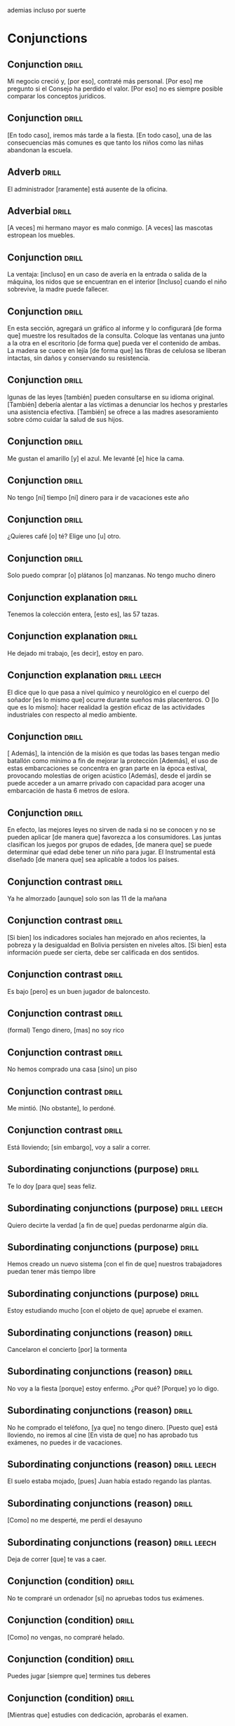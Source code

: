 # -*- mode: org; coding: utf-8 -*-
#+STARTUP: showall

ademias incluso por suerte

* Conjunctions

** Conjunction :drill:
SCHEDULED: <2025-03-28 Fri>
:PROPERTIES:
:ID:       6eae861e-adf4-4ecb-b09f-a7494b76e853
:DRILL_LAST_INTERVAL: 4.14
:DRILL_REPEATS_SINCE_FAIL: 2
:DRILL_TOTAL_REPEATS: 3
:DRILL_FAILURE_COUNT: 2
:DRILL_AVERAGE_QUALITY: 2.667
:DRILL_EASE: 2.6
:DRILL_LAST_QUALITY: 5
:DRILL_LAST_REVIEWED: [Y-03-24 Mon 13:%]
:END:
Mi negocio creció y, [por eso], contraté más personal.
[Por eso] me pregunto si el Consejo ha perdido el valor.
[Por eso] no es siempre posible comparar los conceptos jurídicos.

** Conjunction :drill:
SCHEDULED: <2025-03-28 Fri>
:PROPERTIES:
:ID:       db9e23c1-24da-406d-92a8-722be1828105
:DRILL_LAST_INTERVAL: 4.14
:DRILL_REPEATS_SINCE_FAIL: 2
:DRILL_TOTAL_REPEATS: 4
:DRILL_FAILURE_COUNT: 3
:DRILL_AVERAGE_QUALITY: 2.25
:DRILL_EASE: 2.6
:DRILL_LAST_QUALITY: 5
:DRILL_LAST_REVIEWED: [Y-03-24 Mon 13:%]
:END:
[En todo caso], iremos más tarde a la fiesta.
[En todo caso], una de las consecuencias más comunes es que tanto los niños como las niñas abandonan la escuela. 

** Adverb :drill:
SCHEDULED: <2025-03-28 Fri>
:PROPERTIES:
:ID:       fafcee35-5c10-4741-b742-f5ce313ef2ec
:DRILL_LAST_INTERVAL: 4.14
:DRILL_REPEATS_SINCE_FAIL: 2
:DRILL_TOTAL_REPEATS: 2
:DRILL_FAILURE_COUNT: 1
:DRILL_AVERAGE_QUALITY: 3.0
:DRILL_EASE: 2.6
:DRILL_LAST_QUALITY: 5
:DRILL_LAST_REVIEWED: [Y-03-24 Mon 13:%]
:END:
El administrador [raramente] está ausente de la oficina. 

** Adverbial                                                         :drill:
SCHEDULED: <2025-03-28 Fri>
:PROPERTIES:
:ID:       1a3e6fbd-ba08-4540-a520-2e8465d39ed5
:DRILL_LAST_INTERVAL: 4.14
:DRILL_REPEATS_SINCE_FAIL: 2
:DRILL_TOTAL_REPEATS: 2
:DRILL_FAILURE_COUNT: 1
:DRILL_AVERAGE_QUALITY: 3.0
:DRILL_EASE: 2.6
:DRILL_LAST_QUALITY: 5
:DRILL_LAST_REVIEWED: [Y-03-24 Mon 13:%]
:END:
[A veces] mi hermano mayor es malo conmigo.  
[A veces] las mascotas estropean los muebles.

** Conjunction :drill:
SCHEDULED: <2025-03-28 Fri>
:PROPERTIES:
:ID:       95908fb8-00a4-4672-aee4-381cef0615cb
:DRILL_LAST_INTERVAL: 4.0
:DRILL_REPEATS_SINCE_FAIL: 2
:DRILL_TOTAL_REPEATS: 8
:DRILL_FAILURE_COUNT: 7
:DRILL_AVERAGE_QUALITY: 1.5
:DRILL_EASE: 2.5
:DRILL_LAST_QUALITY: 4
:DRILL_LAST_REVIEWED: [Y-03-24 Mon 13:%]
:END:

La ventaja: [incluso] en un caso de avería en la entrada o salida de la máquina, los nidos que se encuentran en el interior
[Incluso] cuando el niño sobrevive, la madre puede fallecer.

** Conjunction :drill:
SCHEDULED: <2025-03-28 Fri>
:PROPERTIES:
:ID:       ec7aba57-0d71-4263-9920-1ae8aceceea4
:DRILL_LAST_INTERVAL: 4.14
:DRILL_REPEATS_SINCE_FAIL: 2
:DRILL_TOTAL_REPEATS: 4
:DRILL_FAILURE_COUNT: 3
:DRILL_AVERAGE_QUALITY: 2.0
:DRILL_EASE: 2.6
:DRILL_LAST_QUALITY: 5
:DRILL_LAST_REVIEWED: [Y-03-24 Mon 13:%]
:END:
En esta sección, agregará un gráfico al informe y lo configurará [de forma que] muestre los resultados de la consulta.
Coloque las ventanas una junto a la otra en el escritorio [de forma que] pueda ver el contenido de ambas.
La madera se cuece en lejía [de forma que] las fibras de celulosa se liberan intactas, sin daños y conservando su resistencia.

** Conjunction :drill:
SCHEDULED: <2025-03-28 Fri>
:PROPERTIES:
:ID:       b2627ac5-6285-4191-95e3-56d58d8d34aa
:DRILL_LAST_INTERVAL: 4.0
:DRILL_REPEATS_SINCE_FAIL: 2
:DRILL_TOTAL_REPEATS: 4
:DRILL_FAILURE_COUNT: 3
:DRILL_AVERAGE_QUALITY: 1.75
:DRILL_EASE: 2.5
:DRILL_LAST_QUALITY: 4
:DRILL_LAST_REVIEWED: [Y-03-24 Mon 13:%]
:END:
lgunas de las leyes [también] pueden consultarse en su idioma original.
[También] debería alentar a las víctimas a denunciar los hechos y prestarles una asistencia efectiva.
[También] se ofrece a las madres asesoramiento sobre cómo cuidar la salud de sus hijos.

** Conjunction :drill:
SCHEDULED: <2025-04-17 Thu>
:PROPERTIES:
:ID:       0687c50a-de26-4222-b4fb-73af0aeaf161
:DRILL_LAST_INTERVAL: 29.8462
:DRILL_REPEATS_SINCE_FAIL: 4
:DRILL_TOTAL_REPEATS: 3
:DRILL_FAILURE_COUNT: 0
:DRILL_AVERAGE_QUALITY: 4.667
:DRILL_EASE: 2.7
:DRILL_LAST_QUALITY: 4
:DRILL_LAST_REVIEWED: [Y-03-18 Tue 11:%]
:END:

 Me gustan el amarillo [y] el azul.
Me levanté [e] hice la cama.

** Conjunction                                                       :drill:
SCHEDULED: <2025-04-18 Fri>
:PROPERTIES:
:ID:       2b365511-c5b9-42d8-b675-aba30fd05318
:DRILL_LAST_INTERVAL: 30.8887
:DRILL_REPEATS_SINCE_FAIL: 4
:DRILL_TOTAL_REPEATS: 3
:DRILL_FAILURE_COUNT: 0
:DRILL_AVERAGE_QUALITY: 5.0
:DRILL_EASE: 2.8
:DRILL_LAST_QUALITY: 5
:DRILL_LAST_REVIEWED: [Y-03-18 Tue 11:%]
:END:

No tengo [ni] tiempo [ni] dinero para ir de vacaciones este año

** Conjunction :drill:
SCHEDULED: <2025-04-18 Fri>
:PROPERTIES:
:ID:       3673540b-3dbb-4a7c-a3a9-6874eb5ea0d9
:DRILL_LAST_INTERVAL: 30.8887
:DRILL_REPEATS_SINCE_FAIL: 4
:DRILL_TOTAL_REPEATS: 3
:DRILL_FAILURE_COUNT: 0
:DRILL_AVERAGE_QUALITY: 5.0
:DRILL_EASE: 2.8
:DRILL_LAST_QUALITY: 5
:DRILL_LAST_REVIEWED: [Y-03-18 Tue 11:%]
:END:

¿Quieres café [o] té?
Elige uno [u] otro.

** Conjunction :drill:
SCHEDULED: <2025-04-08 Tue>
:PROPERTIES:
:ID:       83b5a6dd-1494-45c1-a819-1fe69889e317
:DRILL_LAST_INTERVAL: 27.8572
:DRILL_REPEATS_SINCE_FAIL: 4
:DRILL_TOTAL_REPEATS: 3
:DRILL_FAILURE_COUNT: 0
:DRILL_AVERAGE_QUALITY: 4.667
:DRILL_EASE: 2.7
:DRILL_LAST_QUALITY: 5
:DRILL_LAST_REVIEWED: [Y-03-11 Tue 09:%]
:END:

Solo puedo comprar [o] plátanos [o] manzanas. No tengo mucho dinero

** Conjunction explanation                                           :drill:
SCHEDULED: <2025-04-01 Tue>
:PROPERTIES:
:ID:       1e55e8a9-bae1-44b1-859e-9dc9c2ed3ca6
:DRILL_LAST_INTERVAL: 8.2681
:DRILL_REPEATS_SINCE_FAIL: 3
:DRILL_TOTAL_REPEATS: 18
:DRILL_FAILURE_COUNT: 12
:DRILL_AVERAGE_QUALITY: 2.224
:DRILL_EASE: 2.08
:DRILL_LAST_QUALITY: 4
:DRILL_LAST_REVIEWED: [Y-03-24 Mon 13:%]
:END:

Tenemos la colección entera, [esto es], las 57 tazas.

** Conjunction explanation :drill:
SCHEDULED: <2025-03-28 Fri>
:PROPERTIES:
:ID:       a8721b06-d226-4745-ad64-d9fe5e70628f
:DRILL_LAST_INTERVAL: 4.43
:DRILL_REPEATS_SINCE_FAIL: 2
:DRILL_TOTAL_REPEATS: 11
:DRILL_FAILURE_COUNT: 6
:DRILL_AVERAGE_QUALITY: 3.0
:DRILL_EASE: 2.76
:DRILL_LAST_QUALITY: 5
:DRILL_LAST_REVIEWED: [Y-03-24 Mon 13:%]
:END:
#
He dejado mi trabajo, [es decir], estoy en paro.

** Conjunction explanation                                     :drill:leech:
:PROPERTIES:
:ID:       12f7cdbc-8953-4779-a85f-a3000838a27d
:DRILL_LAST_INTERVAL: 0.0
:DRILL_REPEATS_SINCE_FAIL: 1
:DRILL_TOTAL_REPEATS: 18
:DRILL_FAILURE_COUNT: 16
:DRILL_AVERAGE_QUALITY: 1.389
:DRILL_EASE: 2.36
:DRILL_LAST_QUALITY: 1
:DRILL_LAST_REVIEWED: [Y-03-18 Tue 11:%]
:END:

El dice que lo que pasa a nivel químico y neurológico en el cuerpo del soñador [es lo mismo que] ocurre durante sueños más placenteros.
O [lo que es lo mismo]: hacer realidad la gestión eficaz de las actividades industriales con respecto al medio ambiente. 

** Conjunction :drill:
SCHEDULED: <2025-03-28 Fri>
:PROPERTIES:
:ID:       e091e5ba-5fe6-4693-b1a7-e13a33bd9562
:DRILL_LAST_INTERVAL: 4.14
:DRILL_REPEATS_SINCE_FAIL: 2
:DRILL_TOTAL_REPEATS: 3
:DRILL_FAILURE_COUNT: 2
:DRILL_AVERAGE_QUALITY: 2.333
:DRILL_EASE: 2.6
:DRILL_LAST_QUALITY: 5
:DRILL_LAST_REVIEWED: [Y-03-24 Mon 13:%]
:END:
[ Además], la intención de la misión es que todas las bases tengan medio batallón como mínimo a fin de mejorar la protección
[Además], el uso de estas embarcaciones se concentra en gran parte en la época estival, provocando molestias de origen acústico
[Además], desde el jardín se puede acceder a un amarre privado con capacidad para acoger una embarcación de hasta 6 metros de eslora.

** Conjunction :drill:
SCHEDULED: <2025-03-28 Fri>
:PROPERTIES:
:ID:       666da8b2-1bfb-4538-8f71-107a6da7be82
:DRILL_LAST_INTERVAL: 4.0
:DRILL_REPEATS_SINCE_FAIL: 2
:DRILL_TOTAL_REPEATS: 9
:DRILL_FAILURE_COUNT: 8
:DRILL_AVERAGE_QUALITY: 1.555
:DRILL_EASE: 2.5
:DRILL_LAST_QUALITY: 4
:DRILL_LAST_REVIEWED: [Y-03-24 Mon 13:%]
:END:
En efecto, las mejores leyes no sirven de nada si no se conocen y no se pueden aplicar [de manera que] favorezca a los consumidores. 
Las juntas clasifican los juegos por grupos de edades, [de manera que] se puede determinar qué edad debe tener un niño para jugar.
El Instrumental está diseñado [de manera que] sea aplicable a todos los países.

** Conjunction contrast :drill:
SCHEDULED: <2025-04-17 Thu>
:PROPERTIES:
:ID:       21ad1f6d-a146-4618-96d8-a30edeb54d66
:DRILL_LAST_INTERVAL: 29.8462
:DRILL_REPEATS_SINCE_FAIL: 4
:DRILL_TOTAL_REPEATS: 3
:DRILL_FAILURE_COUNT: 0
:DRILL_AVERAGE_QUALITY: 4.667
:DRILL_EASE: 2.7
:DRILL_LAST_QUALITY: 4
:DRILL_LAST_REVIEWED: [Y-03-18 Tue 11:%]
:END:

Ya he almorzado [aunque] solo son las 11 de la mañana

** Conjunction contrast :drill:
SCHEDULED: <2025-04-04 Fri>
:PROPERTIES:
:ID:       2cf7f3da-9c54-4c96-8c69-93fe9de760fc
:DRILL_LAST_INTERVAL: 10.7143
:DRILL_REPEATS_SINCE_FAIL: 3
:DRILL_TOTAL_REPEATS: 13
:DRILL_FAILURE_COUNT: 9
:DRILL_AVERAGE_QUALITY: 2.0
:DRILL_EASE: 2.6
:DRILL_LAST_QUALITY: 4
:DRILL_LAST_REVIEWED: [Y-03-24 Mon 13:%]
:END:

[Si bien] los indicadores sociales han mejorado en años recientes, la pobreza y la desigualdad en Bolivia persisten en niveles altos.
[Si bien] esta información puede ser cierta, debe ser calificada en dos sentidos.

** Conjunction contrast :drill:
SCHEDULED: <2025-03-28 Fri>
:PROPERTIES:
:ID:       73a77114-a2e0-43e8-a55b-a89fb1c5564d
:DRILL_LAST_INTERVAL: 4.28
:DRILL_REPEATS_SINCE_FAIL: 2
:DRILL_TOTAL_REPEATS: 8
:DRILL_FAILURE_COUNT: 3
:DRILL_AVERAGE_QUALITY: 3.125
:DRILL_EASE: 2.66
:DRILL_LAST_QUALITY: 5
:DRILL_LAST_REVIEWED: [Y-03-24 Mon 13:%]
:END:

Es bajo [pero] es un buen jugador de baloncesto.

** Conjunction contrast :drill:
SCHEDULED: <2025-04-10 Thu>
:PROPERTIES:
:ID:       8e341356-fc2d-43bf-a5fa-9eecaa36eee6
:DRILL_LAST_INTERVAL: 21.9723
:DRILL_REPEATS_SINCE_FAIL: 4
:DRILL_TOTAL_REPEATS: 14
:DRILL_FAILURE_COUNT: 9
:DRILL_AVERAGE_QUALITY: 2.071
:DRILL_EASE: 2.36
:DRILL_LAST_QUALITY: 4
:DRILL_LAST_REVIEWED: [Y-03-19 Wed 16:%]
:END:
(formal)
Tengo dinero, [mas] no soy rico

** Conjunction contrast :drill:
SCHEDULED: <2025-04-16 Wed>
:PROPERTIES:
:ID:       ce31dae9-603c-4912-9f02-a7478cec358e
:DRILL_LAST_INTERVAL: 28.8036
:DRILL_REPEATS_SINCE_FAIL: 4
:DRILL_TOTAL_REPEATS: 3
:DRILL_FAILURE_COUNT: 0
:DRILL_AVERAGE_QUALITY: 4.333
:DRILL_EASE: 2.56
:DRILL_LAST_QUALITY: 3
:DRILL_LAST_REVIEWED: [Y-03-18 Tue 11:%]
:END:

No hemos comprado una casa [sino] un piso

** Conjunction contrast :drill:
SCHEDULED: <2025-04-03 Thu>
:PROPERTIES:
:ID:       bb85f6ab-b251-4e60-a9a7-bbaf4602f791
:DRILL_LAST_INTERVAL: 10.3191
:DRILL_REPEATS_SINCE_FAIL: 3
:DRILL_TOTAL_REPEATS: 10
:DRILL_FAILURE_COUNT: 4
:DRILL_AVERAGE_QUALITY: 3.0
:DRILL_EASE: 2.56
:DRILL_LAST_QUALITY: 5
:DRILL_LAST_REVIEWED: [Y-03-24 Mon 13:%]
:END:

Me mintió. [No obstante], lo perdoné. 

** Conjunction contrast :drill:
SCHEDULED: <2025-04-06 Sun>
:PROPERTIES:
:ID:       5484363e-5ceb-4ad0-9e0f-26b924f2487f
:DRILL_LAST_INTERVAL: 26.1438
:DRILL_REPEATS_SINCE_FAIL: 4
:DRILL_TOTAL_REPEATS: 3
:DRILL_FAILURE_COUNT: 0
:DRILL_AVERAGE_QUALITY: 4.333
:DRILL_EASE: 2.56
:DRILL_LAST_QUALITY: 5
:DRILL_LAST_REVIEWED: [Y-03-11 Tue 09:%]
:END:

Está lloviendo; [sin embargo], voy a salir a correr.

** Subordinating conjunctions (purpose) :drill:
SCHEDULED: <2025-03-28 Fri>
:PROPERTIES:
:ID:       01816511-74c8-457e-8823-676fae9af5f4
:DRILL_LAST_INTERVAL: 4.135
:DRILL_REPEATS_SINCE_FAIL: 2
:DRILL_TOTAL_REPEATS: 11
:DRILL_FAILURE_COUNT: 6
:DRILL_AVERAGE_QUALITY: 2.818
:DRILL_EASE: 2.56
:DRILL_LAST_QUALITY: 5
:DRILL_LAST_REVIEWED: [Y-03-24 Mon 13:%]
:END:

Te lo doy [para que] seas feliz.

** Subordinating conjunctions (purpose)                        :drill:leech:
:PROPERTIES:
:ID:       d459f85c-86f7-45ed-99e1-9065df337bfc
:DRILL_LAST_INTERVAL: 0.0
:DRILL_REPEATS_SINCE_FAIL: 1
:DRILL_TOTAL_REPEATS: 17
:DRILL_FAILURE_COUNT: 16
:DRILL_AVERAGE_QUALITY: 1.706
:DRILL_EASE: 2.36
:DRILL_LAST_QUALITY: 2
:DRILL_LAST_REVIEWED: [Y-03-05 Wed 11:%]
:END:

Quiero decirte la verdad [a fin de que] puedas perdonarme algún día.

** Subordinating conjunctions (purpose)                              :drill:
SCHEDULED: <2025-03-28 Fri>
:PROPERTIES:
:ID:       5b03f63d-ee7d-46fe-a313-f2e4a8d39a9a
:DRILL_LAST_INTERVAL: 9.648
:DRILL_REPEATS_SINCE_FAIL: 3
:DRILL_TOTAL_REPEATS: 18
:DRILL_FAILURE_COUNT: 14
:DRILL_AVERAGE_QUALITY: 1.834
:DRILL_EASE: 2.36
:DRILL_LAST_QUALITY: 3
:DRILL_LAST_REVIEWED: [Y-03-18 Tue 11:%]
:END:

Hemos creado un nuevo sistema [con el fin de que] nuestros trabajadores puedan tener más tiempo libre

** Subordinating conjunctions (purpose)                              :drill:
SCHEDULED: <2025-03-28 Fri>
:PROPERTIES:
:ID:       fc0de8de-4427-46fd-b07f-e7cfa73b71a4
:DRILL_LAST_INTERVAL: 9.9774
:DRILL_REPEATS_SINCE_FAIL: 3
:DRILL_TOTAL_REPEATS: 18
:DRILL_FAILURE_COUNT: 14
:DRILL_AVERAGE_QUALITY: 1.945
:DRILL_EASE: 2.32
:DRILL_LAST_QUALITY: 4
:DRILL_LAST_REVIEWED: [Y-03-18 Tue 11:%]
:END:

Estoy estudiando mucho [con el objeto de que] apruebe el examen.

** Subordinating conjunctions (reason)                               :drill:
SCHEDULED: <2025-04-05 Sat>
:PROPERTIES:
:ID:       cc6d1aad-00d6-4e41-b699-e2d821392c98
:DRILL_LAST_INTERVAL: 12.418
:DRILL_REPEATS_SINCE_FAIL: 3
:DRILL_TOTAL_REPEATS: 9
:DRILL_FAILURE_COUNT: 4
:DRILL_AVERAGE_QUALITY: 3.111
:DRILL_EASE: 2.8
:DRILL_LAST_QUALITY: 4
:DRILL_LAST_REVIEWED: [Y-03-24 Mon 13:%]
:END:

Cancelaron el concierto [por] la tormenta

** Subordinating conjunctions (reason)                               :drill:
SCHEDULED: <2025-04-06 Sun>
:PROPERTIES:
:ID:       e2a4b8a1-a43e-4684-afaa-bb42022a73be
:DRILL_LAST_INTERVAL: 12.8526
:DRILL_REPEATS_SINCE_FAIL: 3
:DRILL_TOTAL_REPEATS: 5
:DRILL_FAILURE_COUNT: 1
:DRILL_AVERAGE_QUALITY: 4.2
:DRILL_EASE: 2.9
:DRILL_LAST_QUALITY: 5
:DRILL_LAST_REVIEWED: [Y-03-24 Mon 13:%]
:END:

No voy a la fiesta [porque] estoy enfermo.
¿Por qué? [Porque] yo lo digo. 

** Subordinating conjunctions (reason)                               :drill:
SCHEDULED: <2025-04-06 Sun>
:PROPERTIES:
:ID:       89a66fcb-f2ad-429b-a0e8-c2466f8dd011
:DRILL_LAST_INTERVAL: 19.2482
:DRILL_REPEATS_SINCE_FAIL: 4
:DRILL_TOTAL_REPEATS: 12
:DRILL_FAILURE_COUNT: 9
:DRILL_AVERAGE_QUALITY: 1.833
:DRILL_EASE: 2.08
:DRILL_LAST_QUALITY: 3
:DRILL_LAST_REVIEWED: [Y-03-18 Tue 11:%]
:END:
No he comprado el teléfono, [ya que] no tengo dinero.
[Puesto que] está lloviendo, no iremos al cine
[En vista de que] no has aprobado tus exámenes, no puedes ir de vacaciones.

** Subordinating conjunctions (reason)                         :drill:leech:
:PROPERTIES:
:ID:       b700f57c-fc65-421e-b8f7-b39cdd515e69
:DRILL_LAST_INTERVAL: 0.0
:DRILL_REPEATS_SINCE_FAIL: 1
:DRILL_TOTAL_REPEATS: 20
:DRILL_FAILURE_COUNT: 16
:DRILL_AVERAGE_QUALITY: 1.65
:DRILL_EASE: 2.32
:DRILL_LAST_QUALITY: 1
:DRILL_LAST_REVIEWED: [Y-03-20 Thu 08:%]
:END:

El suelo estaba mojado, [pues] Juan había estado regando las plantas.

** Subordinating conjunctions (reason)                               :drill:
SCHEDULED: <2025-03-28 Fri>
:PROPERTIES:
:ID:       cbcf4ad7-8771-4b89-be8c-20742fe37854
:DRILL_LAST_INTERVAL: 4.135
:DRILL_REPEATS_SINCE_FAIL: 2
:DRILL_TOTAL_REPEATS: 16
:DRILL_FAILURE_COUNT: 10
:DRILL_AVERAGE_QUALITY: 2.313
:DRILL_EASE: 2.56
:DRILL_LAST_QUALITY: 5
:DRILL_LAST_REVIEWED: [Y-03-24 Mon 13:%]
:END:

[Como] no me desperté, me perdí el desayuno

** Subordinating conjunctions (reason)                         :drill:leech:
:PROPERTIES:
:ID:       648da78b-9f6b-4255-86ef-139ca8146b4e
:DRILL_LAST_INTERVAL: 0.0
:DRILL_REPEATS_SINCE_FAIL: 1
:DRILL_TOTAL_REPEATS: 18
:DRILL_FAILURE_COUNT: 16
:DRILL_AVERAGE_QUALITY: 1.667
:DRILL_EASE: 2.6
:DRILL_LAST_QUALITY: 1
:DRILL_LAST_REVIEWED: [Y-03-10 Mon 11:%]
:END:

Deja de correr [que] te vas a caer.

** Conjunction (condition) :drill:
SCHEDULED: <2025-03-28 Fri>
:PROPERTIES:
:ID:       115e0f82-c05c-4c60-a5ae-db4bd1577710
:DRILL_LAST_INTERVAL: 4.435
:DRILL_REPEATS_SINCE_FAIL: 2
:DRILL_TOTAL_REPEATS: 16
:DRILL_FAILURE_COUNT: 10
:DRILL_AVERAGE_QUALITY: 2.438
:DRILL_EASE: 2.8
:DRILL_LAST_QUALITY: 5
:DRILL_LAST_REVIEWED: [Y-03-24 Mon 13:%]
:END:

No te compraré un ordenador [si] no apruebas todos tus exámenes.

** Conjunction (condition) :drill:
SCHEDULED: <2025-04-03 Thu>
:PROPERTIES:
:ID:       4a4ffaae-12e7-4107-acb8-66481cbaaf9b
:DRILL_LAST_INTERVAL: 9.9511
:DRILL_REPEATS_SINCE_FAIL: 3
:DRILL_TOTAL_REPEATS: 16
:DRILL_FAILURE_COUNT: 10
:DRILL_AVERAGE_QUALITY: 2.374
:DRILL_EASE: 2.42
:DRILL_LAST_QUALITY: 4
:DRILL_LAST_REVIEWED: [Y-03-24 Mon 13:%]
:END:

[Como] no vengas, no compraré helado.

** Conjunction (condition) :drill:
SCHEDULED: <2025-04-09 Wed>
:PROPERTIES:
:ID:       4d716954-ec5d-4fc0-a69b-6e27494b8939
:DRILL_LAST_INTERVAL: 20.5809
:DRILL_REPEATS_SINCE_FAIL: 4
:DRILL_TOTAL_REPEATS: 10
:DRILL_FAILURE_COUNT: 5
:DRILL_AVERAGE_QUALITY: 2.7
:DRILL_EASE: 2.18
:DRILL_LAST_QUALITY: 3
:DRILL_LAST_REVIEWED: [Y-03-19 Wed 16:%]
:END:

Puedes jugar [siempre que] termines tus deberes

** Conjunction (condition) :drill:
SCHEDULED: <2025-04-05 Sat>
:PROPERTIES:
:ID:       f9b4d3a7-ad41-4c07-98f6-9cf453700e21
:DRILL_LAST_INTERVAL: 11.7828
:DRILL_REPEATS_SINCE_FAIL: 3
:DRILL_TOTAL_REPEATS: 18
:DRILL_FAILURE_COUNT: 13
:DRILL_AVERAGE_QUALITY: 2.223
:DRILL_EASE: 2.76
:DRILL_LAST_QUALITY: 5
:DRILL_LAST_REVIEWED: [Y-03-24 Mon 13:%]
:END:

[Mientras que] estudies con dedicación, aprobarás el examen.

** Conjunction (condition)                                     :drill:leech:
:PROPERTIES:
:ID:       f24932ea-9963-4829-b6d5-629abba68baf
:DRILL_LAST_INTERVAL: 0.0
:DRILL_REPEATS_SINCE_FAIL: 1
:DRILL_TOTAL_REPEATS: 16
:DRILL_FAILURE_COUNT: 16
:DRILL_AVERAGE_QUALITY: 1.25
:DRILL_EASE: 2.5
:DRILL_LAST_QUALITY: 1
:DRILL_LAST_REVIEWED: [Y-03-01 Sat 13:%]
:END:

Lo acepto [con tal de que] me paguen más.
Te lo presto [a condición de que] me lo devuelvas antes del lunes. 

** Conjunction (condition) :drill:
SCHEDULED: <2025-03-28 Fri>
:PROPERTIES:
:ID:       0b091585-db19-4da3-b002-4218439b0c3f
:DRILL_LAST_INTERVAL: 10.0
:DRILL_REPEATS_SINCE_FAIL: 3
:DRILL_TOTAL_REPEATS: 18
:DRILL_FAILURE_COUNT: 14
:DRILL_AVERAGE_QUALITY: 1.832
:DRILL_EASE: 2.5
:DRILL_LAST_QUALITY: 4
:DRILL_LAST_REVIEWED: [Y-03-18 Tue 11:%]
:END:

[En caso de que] llegues tarde, no podrás entrar. 

** Conjunction (result) :drill:
SCHEDULED: <2025-04-01 Tue>
:PROPERTIES:
:ID:       a8df4de8-bb1e-48bd-ae51-ab8546e4794f
:DRILL_LAST_INTERVAL: 21.9723
:DRILL_REPEATS_SINCE_FAIL: 4
:DRILL_TOTAL_REPEATS: 3
:DRILL_FAILURE_COUNT: 0
:DRILL_AVERAGE_QUALITY: 3.667
:DRILL_EASE: 2.36
:DRILL_LAST_QUALITY: 4
:DRILL_LAST_REVIEWED: [Y-03-10 Mon 11:%]
:END:

Llegué tarde, [así que] no pude entrar.
Mi marido me golpeaba, [así que] no tengo ganas de ir a su casa aunque venga a buscarme.
No encontraron nada malo en la sangre, [así que] el 7 de octubre de 2007 le pusieron una prótesis de rodilla.

** Conjunction (result) :drill:
SCHEDULED: <2025-04-14 Mon>
:PROPERTIES:
:ID:       ecb58e46-ebfb-4675-9c6f-de12dbab6bbe
:DRILL_LAST_INTERVAL: 25.2548
:DRILL_REPEATS_SINCE_FAIL: 4
:DRILL_TOTAL_REPEATS: 17
:DRILL_FAILURE_COUNT: 12
:DRILL_AVERAGE_QUALITY: 2.119
:DRILL_EASE: 2.46
:DRILL_LAST_QUALITY: 4
:DRILL_LAST_REVIEWED: [Y-03-20 Thu 08:%]
:END:

No tengo dinero, [luego] no puedo comprar una casa.

** Conjunction (result)                                        :drill:leech:
:PROPERTIES:
:ID:       451373d3-c706-46eb-9825-0ec58968909b
:DRILL_LAST_INTERVAL: 0.0
:DRILL_REPEATS_SINCE_FAIL: 1
:DRILL_TOTAL_REPEATS: 16
:DRILL_FAILURE_COUNT: 16
:DRILL_AVERAGE_QUALITY: 1.311
:DRILL_EASE: 2.5
:DRILL_LAST_QUALITY: 1
:DRILL_LAST_REVIEWED: [Y-03-01 Sat 13:%]
:END:

No estaba cansado, [de modo que] me fui a correr.
[De modo que] cada vez que nos visita está aceptando nuestras normas y condiciones.
Al recortar cambia la imagen, [de modo que] solo se ve el objeto o la persona seleccionados. 

** Conjunction (result) :drill:
SCHEDULED: <2025-04-11 Fri>
:PROPERTIES:
:ID:       1f7c060c-0f56-4ac5-aef8-17076ecbfb61
:DRILL_LAST_INTERVAL: 16.021
:DRILL_REPEATS_SINCE_FAIL: 4
:DRILL_TOTAL_REPEATS: 19
:DRILL_FAILURE_COUNT: 13
:DRILL_AVERAGE_QUALITY: 2.053
:DRILL_EASE: 2.04
:DRILL_LAST_QUALITY: 5
:DRILL_LAST_REVIEWED: [Y-03-26 Wed 19:%]
:END:

Solo hablo español, [por lo tanto], no hablo japonés.
Hay mucha pobreza en España. [Por consiguiente], se deben hacer cambios 

** Conjunction (time) :drill:
SCHEDULED: <2025-04-07 Mon>
:PROPERTIES:
:ID:       551ef1c1-901f-43aa-a082-8b7becf53d28
:DRILL_LAST_INTERVAL: 26.9152
:DRILL_REPEATS_SINCE_FAIL: 4
:DRILL_TOTAL_REPEATS: 3
:DRILL_FAILURE_COUNT: 0
:DRILL_AVERAGE_QUALITY: 4.333
:DRILL_EASE: 2.6
:DRILL_LAST_QUALITY: 4
:DRILL_LAST_REVIEWED: [Y-03-11 Tue 09:%]
:END:
(subjunctive)
[Antes de que] te vayas, ¿me puedes ayudar con algo?

** Conjunction (time) :drill:
SCHEDULED: <2025-04-03 Thu>
:PROPERTIES:
:ID:       3f3827c3-8db4-43db-a5e0-09ea32730f34
:DRILL_LAST_INTERVAL: 10.3191
:DRILL_REPEATS_SINCE_FAIL: 3
:DRILL_TOTAL_REPEATS: 8
:DRILL_FAILURE_COUNT: 3
:DRILL_AVERAGE_QUALITY: 3.0
:DRILL_EASE: 2.56
:DRILL_LAST_QUALITY: 5
:DRILL_LAST_REVIEWED: [Y-03-24 Mon 13:%]
:END:

Indicative (present), indicative/subjunctive (past) subjunctive (future)
[Después de que] Sara termina de trabajar los viernes, nos reunimos para cenar.

** Conjunction (time) :drill:
SCHEDULED: <2025-04-08 Tue>
:PROPERTIES:
:ID:       54ecfbed-a6cf-43e1-ac0f-8cf791e0d9df
:DRILL_LAST_INTERVAL: 27.8572
:DRILL_REPEATS_SINCE_FAIL: 4
:DRILL_TOTAL_REPEATS: 3
:DRILL_FAILURE_COUNT: 0
:DRILL_AVERAGE_QUALITY: 4.667
:DRILL_EASE: 2.7
:DRILL_LAST_QUALITY: 5
:DRILL_LAST_REVIEWED: [Y-03-11 Tue 09:%]
:END:

Siempre me pongo triste [cuando] llueve.

** Conjunction (time) :drill:
SCHEDULED: <2025-03-29 Sat>
:PROPERTIES:
:ID:       6b871f4e-330c-42dd-b921-631140ca04b2
:DRILL_LAST_INTERVAL: 10.6848
:DRILL_REPEATS_SINCE_FAIL: 3
:DRILL_TOTAL_REPEATS: 8
:DRILL_FAILURE_COUNT: 3
:DRILL_AVERAGE_QUALITY: 3.0
:DRILL_EASE: 2.56
:DRILL_LAST_QUALITY: 4
:DRILL_LAST_REVIEWED: [Y-03-18 Tue 11:%]
:END:

Estudié para el examen [mientras] él cocinaba la cena.
[Mientras] siga entrenando a diario, estaré preparado para la carrera.
[Mientras] vigila un arrozal, la niña busca otros caminos para aprender a leer

** Conjunction (time) :drill:
SCHEDULED: <2025-04-22 Tue>
:PROPERTIES:
:ID:       ee1faae1-eeea-4385-9fef-5b2473739693
:DRILL_LAST_INTERVAL: 28.7036
:DRILL_REPEATS_SINCE_FAIL: 4
:DRILL_TOTAL_REPEATS: 10
:DRILL_FAILURE_COUNT: 5
:DRILL_AVERAGE_QUALITY: 2.9
:DRILL_EASE: 2.7
:DRILL_LAST_QUALITY: 5
:DRILL_LAST_REVIEWED: [Y-03-24 Mon 13:%]
:END:

Espérame aquí [hasta que] vuelva

** Conjunction :drill:
SCHEDULED: <2025-03-28 Fri>
:PROPERTIES:
:ID:       0f9200ec-9a25-4352-9163-e0543bf84747
:DRILL_LAST_INTERVAL: 4.14
:DRILL_REPEATS_SINCE_FAIL: 2
:DRILL_TOTAL_REPEATS: 15
:DRILL_FAILURE_COUNT: 13
:DRILL_AVERAGE_QUALITY: 1.466
:DRILL_EASE: 2.6
:DRILL_LAST_QUALITY: 5
:DRILL_LAST_REVIEWED: [Y-03-24 Mon 13:%]
:END:
[Pese a que] la muestra no es representativa a nivel mundial, no hay motivos para pensar que estos países difieran de la tendencia global.
Por tanto, [pese a que] era motivo de satisfacción que se hubieran celebrado dos reuniones, no podía sostenerse que las partes 

* Advanced vocabulary

** Conjunction                                                       :drill:
SCHEDULED: <2025-03-27 Thu>
:PROPERTIES:
:ID:       1d97cb9d-cfa5-4334-8266-7eef0c45e11d
:DRILL_LAST_INTERVAL: 9.3103
:DRILL_REPEATS_SINCE_FAIL: 3
:DRILL_TOTAL_REPEATS: 8
:DRILL_FAILURE_COUNT: 4
:DRILL_AVERAGE_QUALITY: 2.375
:DRILL_EASE: 2.36
:DRILL_LAST_QUALITY: 4
:DRILL_LAST_REVIEWED: [Y-03-18 Tue 11:%]
:END:

[Por un lado], si no se abordan los temas centrales es probable que no se pueda lograr un acuerdo.  [Por otro lado], se examinarán los efectos alcanzados sobre los usuarios externos.

** Conjunction                                                       :drill:
SCHEDULED: <2025-03-28 Fri>
:PROPERTIES:
:ID:       1d97cb9d-cfa5-4334-8266-7eef0c45e11d
:DRILL_LAST_INTERVAL: 10.3127
:DRILL_REPEATS_SINCE_FAIL: 3
:DRILL_TOTAL_REPEATS: 19
:DRILL_FAILURE_COUNT: 14
:DRILL_AVERAGE_QUALITY: 1.736
:DRILL_EASE: 2.42
:DRILL_LAST_QUALITY: 3
:DRILL_LAST_REVIEWED: [Y-03-18 Tue 11:%]
:END:

[Hay que tener en cuenta que] esa situación en la formulación de las nuevas normas para el régimen de importación de plátanos.


** Conjunction                                                       :drill:
SCHEDULED: <2025-02-15 Sat>
:PROPERTIES:
:ID:       1d97cb9d-cfa5-4334-8266-7eef0c45e11d
:END:

*** Es
[Es importante destacar que] las decisiones adoptadas por la Comisión no son vinculantes.

** Conjunction                                                       :drill:
SCHEDULED: <2025-04-11 Fri>
:PROPERTIES:
:ID:       1d97cb9d-cfa5-4334-8266-7eef0c45e11d
:DRILL_LAST_INTERVAL: 24.3701
:DRILL_REPEATS_SINCE_FAIL: 4
:DRILL_TOTAL_REPEATS: 7
:DRILL_FAILURE_COUNT: 3
:DRILL_AVERAGE_QUALITY: 2.571
:DRILL_EASE: 2.46
:DRILL_LAST_QUALITY: 4
:DRILL_LAST_REVIEWED: [Y-03-18 Tue 11:%]
:END:

[En resumen], la conferencia era sobre la ética en el lugar de trabajo.

** Conjunction                                                 :drill:leech:
:PROPERTIES:
:ID:       1d97cb9d-cfa5-4334-8266-7eef0c45e11d
:DRILL_LAST_INTERVAL: 0.0
:DRILL_REPEATS_SINCE_FAIL: 1
:DRILL_TOTAL_REPEATS: 18
:DRILL_FAILURE_COUNT: 16
:DRILL_AVERAGE_QUALITY: 1.389
:DRILL_EASE: 2.46
:DRILL_LAST_QUALITY: 2
:DRILL_LAST_REVIEWED: [Y-03-05 Wed 11:%]
:END:

[Un aspecto importante es que] esta norma es valida a escala mundial. 


** Conjunction :drill:
SCHEDULED: <2025-03-28 Fri>
:PROPERTIES:
:ID:       7744515f-bae2-4fc2-b3b3-94fd68d6ea38
:DRILL_LAST_INTERVAL: 3.725
:DRILL_REPEATS_SINCE_FAIL: 2
:DRILL_TOTAL_REPEATS: 18
:DRILL_FAILURE_COUNT: 14
:DRILL_AVERAGE_QUALITY: 1.557
:DRILL_EASE: 2.22
:DRILL_LAST_QUALITY: 3
:DRILL_LAST_REVIEWED: [Y-03-24 Mon 13:%]
:END:
[A modo de conclusión], yo destacaría que este informe se debate en el momento preciso.
[A modo de conclusión] quisiera decir que la razón siempre ha sido víctima del odio, de la violencia y del miedo.

** Conjunction :drill:
SCHEDULED: <2025-03-28 Fri>
:PROPERTIES:
:ID:       894f3a7f-3219-4d67-8c48-74430aeaf8c5
:DRILL_LAST_INTERVAL: 4.0
:DRILL_REPEATS_SINCE_FAIL: 2
:DRILL_TOTAL_REPEATS: 13
:DRILL_FAILURE_COUNT: 9
:DRILL_AVERAGE_QUALITY: 1.769
:DRILL_EASE: 2.22
:DRILL_LAST_QUALITY: 4
:DRILL_LAST_REVIEWED: [Y-03-24 Mon 13:%]
:END:
De lo contrario descubrimos las malas noticias cuando [ya sea] demasiado tarde.
a posibilidad de que los maestros y sus alumnos acojan y respeten la diferencia, [ya sea] de idioma, cultura o religión.

* Fotos

** Foto :drill:
SCHEDULED: <2025-03-28 Fri>
:PROPERTIES:
:ID:       53c4455b-9786-4edb-8a37-d1f34857faf0
:DRILL_LAST_INTERVAL: 3.86
:DRILL_REPEATS_SINCE_FAIL: 2
:DRILL_TOTAL_REPEATS: 5
:DRILL_FAILURE_COUNT: 3
:DRILL_AVERAGE_QUALITY: 2.0
:DRILL_EASE: 2.36
:DRILL_LAST_QUALITY: 4
:DRILL_LAST_REVIEWED: [Y-03-24 Mon 13:%]
:END:
 [Esta foto recoge un momento de] diversión familiar
 [Esta foto recoge un momento de] tensión

** Foto :drill:
SCHEDULED: <2025-03-28 Fri>
:PROPERTIES:
:ID:       9def9cfc-7326-4c3b-851c-f4f66c21feba
:DRILL_LAST_INTERVAL: 3.995
:DRILL_REPEATS_SINCE_FAIL: 2
:DRILL_TOTAL_REPEATS: 4
:DRILL_FAILURE_COUNT: 2
:DRILL_AVERAGE_QUALITY: 2.5
:DRILL_EASE: 2.46
:DRILL_LAST_QUALITY: 5
:DRILL_LAST_REVIEWED: [Y-03-24 Mon 13:%]
:END:
[A juzgar por] el mobilario y los objetos de decaración, diría que están en la habitación de la niña

** Foto :drill:
SCHEDULED: <2025-03-28 Fri>
:PROPERTIES:
:ID:       eacd0621-204b-4f7f-98b0-06cf3bd6b8d8
:DRILL_LAST_INTERVAL: 3.725
:DRILL_REPEATS_SINCE_FAIL: 2
:DRILL_TOTAL_REPEATS: 13
:DRILL_FAILURE_COUNT: 11
:DRILL_AVERAGE_QUALITY: 1.308
:DRILL_EASE: 2.22
:DRILL_LAST_QUALITY: 3
:DRILL_LAST_REVIEWED: [Y-03-24 Mon 13:%]
:END:
[Resulta obvio/evidente] que son familia dado que hay mucha cercanía entre ellos

** Foto :drill:
SCHEDULED: <2025-03-28 Fri>
:PROPERTIES:
:ID:       f4b5237a-f09d-4832-b821-674aa923d349
:DRILL_LAST_INTERVAL: 3.725
:DRILL_REPEATS_SINCE_FAIL: 2
:DRILL_TOTAL_REPEATS: 4
:DRILL_FAILURE_COUNT: 2
:DRILL_AVERAGE_QUALITY: 2.0
:DRILL_EASE: 2.22
:DRILL_LAST_QUALITY: 3
:DRILL_LAST_REVIEWED: [Y-03-24 Mon 13:%]
:END:
Creo que la niña es muy tranquila  [E incluso me atrevería a decir que] es un poco tímida, porque le gusta estar cerca de sus padres

** Foto :drill:
SCHEDULED: <2025-03-28 Fri>
:PROPERTIES:
:ID:       0364c390-5faf-41fd-a227-72622a7dd8ab
:DRILL_LAST_INTERVAL: 3.995
:DRILL_REPEATS_SINCE_FAIL: 2
:DRILL_TOTAL_REPEATS: 9
:DRILL_FAILURE_COUNT: 7
:DRILL_AVERAGE_QUALITY: 1.666
:DRILL_EASE: 2.46
:DRILL_LAST_QUALITY: 5
:DRILL_LAST_REVIEWED: [Y-03-24 Mon 13:%]
:END:
En la imagen [no se aprecia bien, pero] me parece que están jugando a algún juego de piezas pequeñas, como un puzzle.

** Foto :drill:
SCHEDULED: <2025-03-28 Fri>
:PROPERTIES:
:ID:       6f67717c-cb34-4533-92e7-19427b9557ac
:DRILL_LAST_INTERVAL: 3.995
:DRILL_REPEATS_SINCE_FAIL: 2
:DRILL_TOTAL_REPEATS: 7
:DRILL_FAILURE_COUNT: 5
:DRILL_AVERAGE_QUALITY: 2.0
:DRILL_EASE: 2.46
:DRILL_LAST_QUALITY: 5
:DRILL_LAST_REVIEWED: [Y-03-24 Mon 13:%]
:END:
Por la ropa que llevan, [tiene pinta de que] acababan de llegar de la calle. Puede que estuvieran haciendo la compra o dando un paseo.

** Foto :drill:
SCHEDULED: <2025-03-28 Fri>
:PROPERTIES:
:ID:       5b5b37f2-6e04-4ae8-af61-507675ed5275
:DRILL_LAST_INTERVAL: 3.725
:DRILL_REPEATS_SINCE_FAIL: 2
:DRILL_TOTAL_REPEATS: 11
:DRILL_FAILURE_COUNT: 9
:DRILL_AVERAGE_QUALITY: 1.545
:DRILL_EASE: 2.22
:DRILL_LAST_QUALITY: 3
:DRILL_LAST_REVIEWED: [Y-03-24 Mon 13:%]
:END:
[Todo parece indicar que] los padres han terminado su día de trabajo, así que después cenarán y quizás vean la televisión juntos un rato

